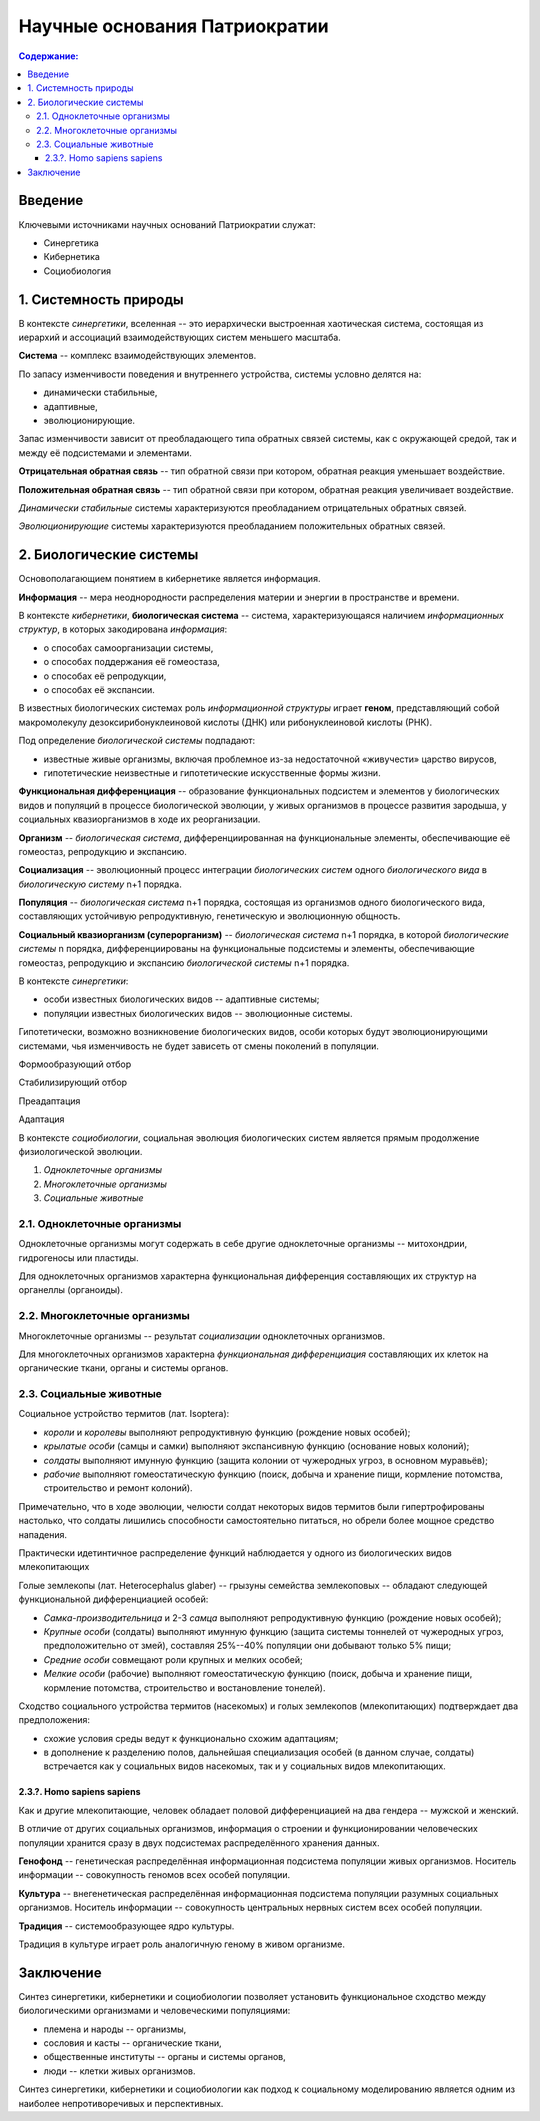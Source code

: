 Научные основания Патриократии
==============================

.. contents:: **Содержание:**
    :depth: 3

Введение
--------
Ключевыми источниками научных оснований Патриократии служат:

* Синергетика
* Кибернетика
* Социобиология

1. Системность природы
----------------------
В контексте *синергетики*, вселенная -- это иерархически выстроенная хаотическая система, состоящая из иерархий и ассоциаций взаимодействующих систем меньшего масштаба.

**Система** -- комплекс взаимодействующих элементов.

По запасу изменчивости поведения и внутреннего устройства, системы условно делятся на:

* динамически стабильные,
* адаптивные,
* эволюционирующие.

Запас изменчивости зависит от преобладающего типа обратных связей системы, как с окружающей средой, так и между её подсистемами и элементами.

**Отрицательная обратная связь** -- тип обратной связи при котором, обратная реакция уменьшает воздействие.

**Положительная обратная связь** --  тип обратной связи при котором, обратная реакция увеличивает воздействие.

*Динамически стабильные* системы характеризуются преобладанием отрицательных обратных связей.

*Эволюционирующие* системы характеризуются преобладанием положительных обратных связей.

2. Биологические системы
------------------------
Основополагающием понятием в кибернетике является информация.

**Информация** -- мера неоднородности распределения материи и энергии в пространстве и времени.

В контексте *кибернетики*, **биологическая система** -- система, характеризующаяся наличием *информационных структур*, в которых закодирована *информация*:

* о способах самоорганизации системы,
* о способах поддержания её гомеостаза,
* о способах её репродукции,
* о способах её экспансии.

В известных биологических системах роль *информационной структуры* играет **геном**, представляющий собой макромолекулу дезоксирибонуклеиновой кислоты (ДНК) или рибонуклеиновой кислоты (РНК).

Под определение *биологической системы* подпадают:

* известные живые организмы, включая проблемное из-за недостаточной «живучести» царство вирусов,
* гипотетические неизвестные и гипотетические искусственные формы жизни.

**Функциональная дифференциация** -- образование функциональных подсистем и элементов у биологических видов и популяций в процессе биологической эволюции, у живых организмов в процессе развития зародыша, у социальных квазиорганизмов в ходе их реорганизации.

**Организм** -- *биологическая система*, дифференциированная на функциональные элементы, обеспечивающие её гомеостаз, репродукцию и экспансию.

**Социализация** -- эволюционный процесс интеграции *биологических систем* одного *биологического вида* в *биологическую систему* n+1 порядка.

**Популяция** -- *биологическая система* n+1 порядка, состоящая из организмов одного биологического вида, составляющих устойчивую репродуктивную, генетическую и эволюционную общность.

**Социальный квазиорганизм (суперорганизм)** -- *биологическая система* n+1 порядка, в которой *биологические системы* n порядка, дифференциированы на функциональные подсистемы и элементы, обеспечивающие гомеостаз, репродукцию и экспансию *биологической системы* n+1 порядка.

В контексте *синергетики*:

* особи известных биологических видов -- адаптивные системы;
* популяции известных биологических видов -- эволюционные системы.

Гипотетически, возможно возникновение биологических видов, особи которых будут эволюционирующими системами, чья изменчивость не будет зависеть от смены поколений в популяции.

Формообразующий отбор

Стабилизирующий отбор

Преадаптация

Адаптация

В контексте *социобиологии*, социальная эволюция биологических систем является прямым продолжение физиологической эволюции.

#. *Одноклеточные организмы*
#. *Многоклеточные организмы*
#. *Социальные животные*

2.1. Одноклеточные организмы
~~~~~~~~~~~~~~~~~~~~~~~~~~~~
Одноклеточные организмы могут содержать в себе другие одноклеточные организмы -- митохондрии, гидрогеносы или пластиды.

Для одноклеточных организмов характерна функциональная дифференция составляющих их структур на органеллы (органоиды).

2.2. Многоклеточные организмы
~~~~~~~~~~~~~~~~~~~~~~~~~~~~~
Многоклеточные организмы -- результат *социализации* одноклеточных организмов.

Для многоклеточных организмов характерна *функциональная дифференциация* составляющих их клеток на органические ткани, органы и системы органов.

2.3. Социальные животные
~~~~~~~~~~~~~~~~~~~~~~~~


Социальное устройство термитов (лат. Isoptera):

* *короли* и *королевы* выполняют репродуктивную функцию (рождение новых особей);
* *крылатые особи* (самцы и самки) выполняют экспансивную функцию (основание новых колоний);
* *солдаты* выполняют имунную функцию (защита колонии от чужеродных угроз, в основном муравьёв);
* *рабочие* выполняют гомеостатическую функцию (поиск, добыча и хранение пищи, кормление потомства, строительство и ремонт колоний).

Примечательно, что в ходе эволюции, челюсти солдат некоторых видов термитов были гипертрофированы настолько, что солдаты лишились способности самостоятельно питаться, но обрели более мощное средство нападения.

Практически идетинтичное распределение функций наблюдается у одного из биологических видов млекопитающих

Голые землекопы (лат. Heterocephalus glaber) -- грызуны семейства землекоповых -- обладают следующей функциональной дифференциацией особей:

* *Самка-производительница* и 2-3 *самца* выполняют репродуктивную функцию (рождение новых особей);
* *Крупные особи* (солдаты) выполняют имунную функцию (защита системы тоннелей от чужеродных угроз, предположительно от змей), составляя 25%--40% популяции они добывают только 5% пищи;
* *Средние особи* совмещают роли крупных и мелких особей;
* *Мелкие особи* (рабочие) выполняют гомеостатическую функцию (поиск, добыча и хранение пищи, кормление потомства, строительство и востановление тонелей).

Сходство социального устройства термитов (насекомых) и голых землекопов (млекопитающих) подтверждает два предположения:

* схожие условия среды ведут к функционально схожим адаптациям;
* в дополнение к разделению полов, дальнейшая специализация особей (в данном случае, солдаты) встречается как у социальных видов насекомых, так и у социальных видов млекопитающих.

2.3.?. Homo sapiens sapiens
```````````````````````````
Как и другие млекопитающие, человек обладает половой дифференциацией на два гендера -- мужской и женский.

В отличие от других социальных организмов, информация о строении и функционировании человеческих популяции хранится сразу в двух подсистемах распределённого хранения данных.

**Генофонд** -- генетическая распределённая информационная подсистема популяции живых организмов. Носитель информации -- совокупность геномов всех особей популяции.

**Культура** -- внегенетическая распределённая информационная подсистема популяции разумных социальных организмов. Носитель информации -- совокупность центральных нервных систем всех особей популяции.

**Традиция** -- системообразующее ядро культуры.

Традиция в культуре играет роль аналогичную геному в живом организме.

Заключение
----------
Синтез синергетики, кибернетики и социобиологии позволяет установить функциональное сходство между биологическими организмами и человеческими популяциями:

* племена и народы -- организмы,
* сословия и касты -- органические ткани,
* общественные институты -- органы и системы органов,
* люди -- клетки живых организмов.

Синтез синергетики, кибернетики и социобиологии как подход к социальному моделированию является одним из наиболее непротиворечивых и перспективных.
